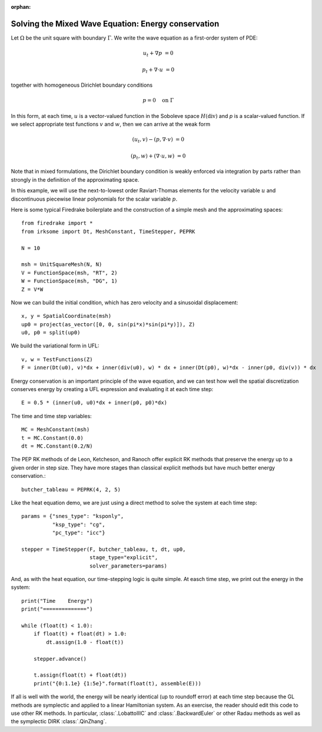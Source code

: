 :orphan:

Solving the Mixed Wave Equation: Energy conservation
====================================================

Let :math:`\Omega` be the unit square with boundary :math:`\Gamma`.  We write
the wave equation as a first-order system of PDE:

.. math::

   u_t + \nabla p & = 0
   
   p_t + \nabla \cdot u & = 0

together with homogeneous Dirichlet boundary conditions

.. math::

   p = 0 \quad \textrm{on}\ \Gamma

In this form, at each time, :math:`u` is a vector-valued function in the Soboleve space :math:`H(\mathrm{div})` and `p` is a scalar-valued function.  If we select appropriate test functions :math:`v` and :math:`w`, then we can arrive at the weak form

.. math::

   (u_t, v) - (p, \nabla \cdot v) & = 0

   (p_t, w) + (\nabla \cdot u, w) & = 0

Note that in mixed formulations, the Dirichlet boundary condition is weakly
enforced via integration by parts rather than strongly in the definition of
the approximating space.

In this example, we will use the next-to-lowest order Raviart-Thomas elements
for the velocity variable :math:`u` and discontinuous piecewise linear
polynomials for the scalar variable :math:`p`.

Here is some typical Firedrake boilerplate and the construction of a simple
mesh and the approximating spaces::

  from firedrake import *
  from irksome import Dt, MeshConstant, TimeStepper, PEPRK

  N = 10

  msh = UnitSquareMesh(N, N)
  V = FunctionSpace(msh, "RT", 2)
  W = FunctionSpace(msh, "DG", 1)
  Z = V*W

Now we can build the initial condition, which has zero velocity and a sinusoidal displacement::

  x, y = SpatialCoordinate(msh)
  up0 = project(as_vector([0, 0, sin(pi*x)*sin(pi*y)]), Z)
  u0, p0 = split(up0)


We build the variational form in UFL::

  v, w = TestFunctions(Z)
  F = inner(Dt(u0), v)*dx + inner(div(u0), w) * dx + inner(Dt(p0), w)*dx - inner(p0, div(v)) * dx

Energy conservation is an important principle of the wave equation, and we can
test how well the spatial discretization conserves energy by creating a
UFL expression and evaluating it at each time step::

  E = 0.5 * (inner(u0, u0)*dx + inner(p0, p0)*dx)

The time and time step variables::

  MC = MeshConstant(msh)
  t = MC.Constant(0.0)
  dt = MC.Constant(0.2/N)

The PEP RK methods of de Leon, Ketcheson, and Ranoch offer explicit RK methods
that preserve the energy up to a given order in step size.  They have more
stages than classical explicit methods but have much better energy conservation.::

  butcher_tableau = PEPRK(4, 2, 5)

Like the heat equation demo, we are just using a direct method to solve the
system at each time step::

  params = {"snes_type": "ksponly",
            "ksp_type": "cg",
            "pc_type": "icc"}

  stepper = TimeStepper(F, butcher_tableau, t, dt, up0,
                        stage_type="explicit",
                        solver_parameters=params)


And, as with the heat equation, our time-stepping logic is quite simple.  At easch time step, we print out the energy in the system::

  print("Time    Energy")
  print("==============")

  while (float(t) < 1.0):
      if float(t) + float(dt) > 1.0:
          dt.assign(1.0 - float(t))

      stepper.advance()

      t.assign(float(t) + float(dt))
      print("{0:1.1e} {1:5e}".format(float(t), assemble(E)))

If all is well with the world, the energy will be nearly identical (up
to roundoff error) at each time step because the GL methods are
symplectic and applied to a linear Hamiltonian system.  As an
exercise, the reader should edit this code to use other RK methods.
In particular, :class:`.LobattoIIIC` and :class:`.BackwardEuler` or other
Radau methods as well as the symplectic DIRK :class:`.QinZhang`.


